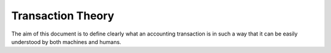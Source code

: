 Transaction Theory
==================

The aim of this document is to define clearly what an accounting transaction
is in such a way that it can be easily understood by both machines and
humans.
